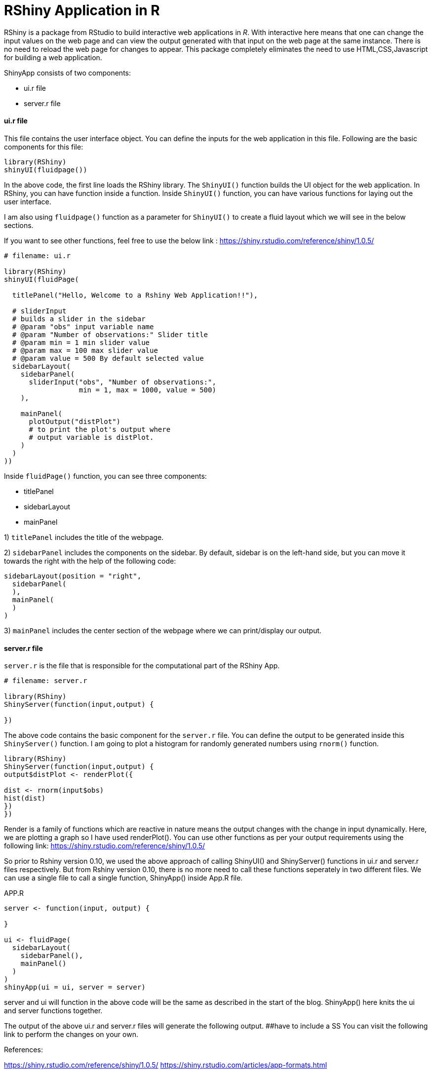 = RShiny Application in R

RShiny is a package from RStudio to build interactive web applications in __R__. With interactive here means that one can change the input values on the web page and can view the output generated with that input on the web page at the same instance. There is no need to reload the web page for changes to appear. This package completely eliminates the need to use HTML,CSS,Javascript for building a web application.

ShinyApp consists of two components:

- ui.r file
- server.r file

#### ui.r file
This file contains the user interface object. You can define the 
inputs for the web application in this file. Following are the basic components for this file:

```R
library(RShiny)
shinyUI(fluidpage())
```

In the above code, the first line loads the RShiny library. The `ShinyUI()` function builds the UI object for the web application. In RShiny, you can have function inside a function. Inside `ShinyUI()` function, you can have various functions for laying out the user interface. 

I am also using `fluidpage()` function as a parameter for `ShinyUI()` to create a fluid layout which we will see in the below sections.

If you want to see other functions, feel free to use the below link : https://shiny.rstudio.com/reference/shiny/1.0.5/


```R
# filename: ui.r

library(RShiny)
shinyUI(fluidPage(

  titlePanel("Hello, Welcome to a Rshiny Web Application!!"),
  
  # sliderInput
  # builds a slider in the sidebar
  # @param "obs" input variable name
  # @param "Number of observations:" Slider title
  # @param min = 1 min slider value
  # @param max = 100 max slider value
  # @param value = 500 By default selected value
  sidebarLayout(
    sidebarPanel(
      sliderInput("obs", "Number of observations:",  
                  min = 1, max = 1000, value = 500) 
    ),

    mainPanel(
      plotOutput("distPlot") 
      # to print the plot's output where 
      # output variable is distPlot.
    )
  )
))
```

Inside `fluidPage()` function, you can see three components:

- titlePanel
- sidebarLayout
- mainPanel

1) `titlePanel` includes the title of the webpage.

2) `sidebarPanel` includes the components on the sidebar. By default, sidebar is on the left-hand side, but you can move it towards the right with the help of the following code:

```R
sidebarLayout(position = "right",            
  sidebarPanel(
  ),
  mainPanel(
  )
)
```

3) `mainPanel` includes the center section of the webpage where we can print/display our output. 

#### server.r file

`server.r` is the file that is responsible for the computational part of the RShiny App.

```R
# filename: server.r

library(RShiny)
ShinyServer(function(input,output) {

})
```

The above code contains the basic component for the `server.r` file. You can define the output to be generated inside this `ShinyServer()` function. I am going to plot a histogram for randomly generated numbers using `rnorm()` function.

```R
library(RShiny)
ShinyServer(function(input,output) {
output$distPlot <- renderPlot({

dist <- rnorm(input$obs)
hist(dist)
})
})
```
Render is a family of functions which are reactive in nature means the output changes with the change in input dynamically. Here, we are plotting a graph so I have used renderPlot(). You can use other functions as per your output requirements using the following link: https://shiny.rstudio.com/reference/shiny/1.0.5/ 

So prior to Rshiny version 0.10, we used the above approach of calling ShinyUI() and ShinyServer() functions in ui.r and server.r files respectively. But from Rshiny version 0.10, there is no more need to call these functions seperately in two different files. We can use a single file to call a single function, ShinyApp() inside App.R file.

APP.R

```R
server <- function(input, output) {
  
}

ui <- fluidPage(
  sidebarLayout(
    sidebarPanel(),
    mainPanel()
  )
)
shinyApp(ui = ui, server = server)
```

server and ui will function in the above code will be the same as described in the start of the blog. ShinyApp() here knits the ui and server functions together.

The output of the above ui.r and server.r files will generate the following output. 
##have to include a SS
You can visit the following link to perform the changes on your own.

References:

https://shiny.rstudio.com/reference/shiny/1.0.5/
https://shiny.rstudio.com/articles/app-formats.html
